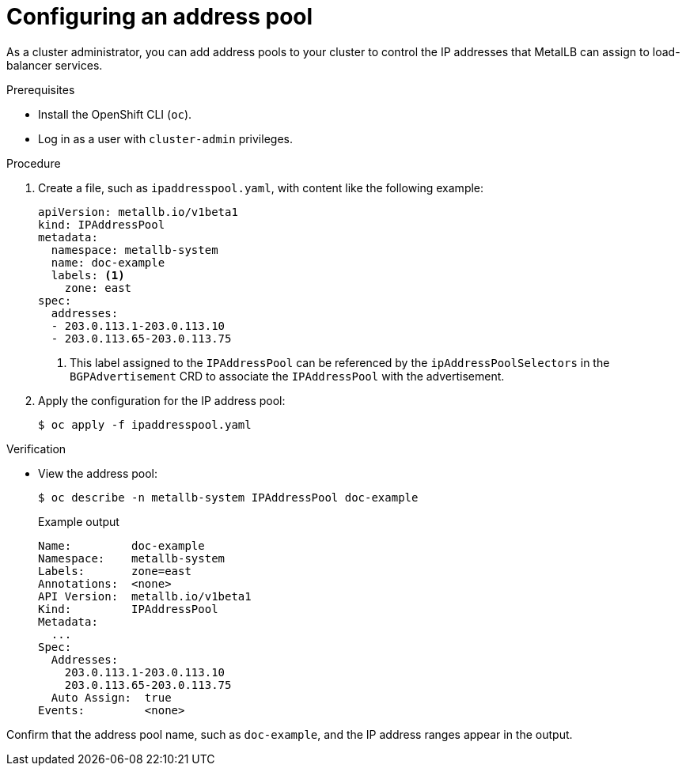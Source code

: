 :_mod-docs-content-type: PROCEDURE
[id="nw-metallb-configure-address-pool_{context}"]
= Configuring an address pool

As a cluster administrator, you can add address pools to your cluster to control the IP addresses that MetalLB can assign to load-balancer services.

.Prerequisites

* Install the OpenShift CLI (`oc`).

* Log in as a user with `cluster-admin` privileges.

.Procedure

. Create a file, such as `ipaddresspool.yaml`, with content like the following example:
+
[source,yaml]
----
apiVersion: metallb.io/v1beta1
kind: IPAddressPool
metadata:
  namespace: metallb-system
  name: doc-example
  labels: <1>
    zone: east
spec:
  addresses:
  - 203.0.113.1-203.0.113.10
  - 203.0.113.65-203.0.113.75
----
<1> This label assigned to the `IPAddressPool` can be referenced by the `ipAddressPoolSelectors` in the `BGPAdvertisement` CRD to associate the `IPAddressPool` with the advertisement.

. Apply the configuration for the IP address pool:
+
[source,terminal]
----
$ oc apply -f ipaddresspool.yaml
----

.Verification

* View the address pool:
+
[source,terminal]
----
$ oc describe -n metallb-system IPAddressPool doc-example
----
+
.Example output
[source,terminal]
----
Name:         doc-example
Namespace:    metallb-system
Labels:       zone=east
Annotations:  <none>
API Version:  metallb.io/v1beta1
Kind:         IPAddressPool
Metadata:
  ...
Spec:
  Addresses:
    203.0.113.1-203.0.113.10
    203.0.113.65-203.0.113.75
  Auto Assign:  true
Events:         <none>
----

Confirm that the address pool name, such as `doc-example`, and the IP address ranges appear in the output.
